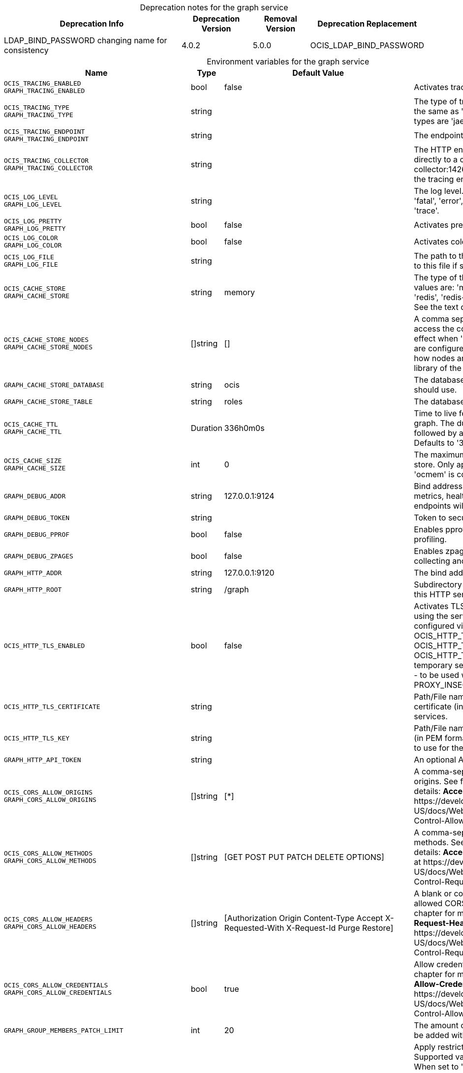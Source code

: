 // set the attribute to true or leave empty, true without any quotes.

:show-deprecation: true

ifeval::[{show-deprecation} == true]

[#deprecation-note-2023-11-06-00-05-04]
[caption=]
.Deprecation notes for the graph service
[width="100%",cols="~,~,~,~",options="header"]
|===
| Deprecation Info
| Deprecation Version
| Removal Version
| Deprecation Replacement

| LDAP_BIND_PASSWORD changing name for consistency
| 4.0.2
| 5.0.0
| OCIS_LDAP_BIND_PASSWORD
|===

endif::[]

[caption=]
.Environment variables for the graph service
[width="100%",cols="~,~,~,~",options="header"]
|===
| Name
| Type
| Default Value
| Description

a|`OCIS_TRACING_ENABLED` +
`GRAPH_TRACING_ENABLED` +

a| [subs=-attributes]
++bool ++
a| [subs=-attributes]
++false ++
a| [subs=-attributes]
Activates tracing.

a|`OCIS_TRACING_TYPE` +
`GRAPH_TRACING_TYPE` +

a| [subs=-attributes]
++string ++
a| [subs=-attributes]
++ ++
a| [subs=-attributes]
The type of tracing. Defaults to '', which is the same as 'jaeger'. Allowed tracing types are 'jaeger' and '' as of now.

a|`OCIS_TRACING_ENDPOINT` +
`GRAPH_TRACING_ENDPOINT` +

a| [subs=-attributes]
++string ++
a| [subs=-attributes]
++ ++
a| [subs=-attributes]
The endpoint of the tracing agent.

a|`OCIS_TRACING_COLLECTOR` +
`GRAPH_TRACING_COLLECTOR` +

a| [subs=-attributes]
++string ++
a| [subs=-attributes]
++ ++
a| [subs=-attributes]
The HTTP endpoint for sending spans directly to a collector, i.e. \http://jaeger-collector:14268/api/traces. Only used if the tracing endpoint is unset.

a|`OCIS_LOG_LEVEL` +
`GRAPH_LOG_LEVEL` +

a| [subs=-attributes]
++string ++
a| [subs=-attributes]
++ ++
a| [subs=-attributes]
The log level. Valid values are: 'panic', 'fatal', 'error', 'warn', 'info', 'debug', 'trace'.

a|`OCIS_LOG_PRETTY` +
`GRAPH_LOG_PRETTY` +

a| [subs=-attributes]
++bool ++
a| [subs=-attributes]
++false ++
a| [subs=-attributes]
Activates pretty log output.

a|`OCIS_LOG_COLOR` +
`GRAPH_LOG_COLOR` +

a| [subs=-attributes]
++bool ++
a| [subs=-attributes]
++false ++
a| [subs=-attributes]
Activates colorized log output.

a|`OCIS_LOG_FILE` +
`GRAPH_LOG_FILE` +

a| [subs=-attributes]
++string ++
a| [subs=-attributes]
++ ++
a| [subs=-attributes]
The path to the log file. Activates logging to this file if set.

a|`OCIS_CACHE_STORE` +
`GRAPH_CACHE_STORE` +

a| [subs=-attributes]
++string ++
a| [subs=-attributes]
++memory ++
a| [subs=-attributes]
The type of the cache store. Supported values are: 'memory', 'ocmem', 'etcd', 'redis', 'redis-sentinel', 'nats-js', 'noop'. See the text description for details.

a|`OCIS_CACHE_STORE_NODES` +
`GRAPH_CACHE_STORE_NODES` +

a| [subs=-attributes]
++[]string ++
a| [subs=-attributes]
++[] ++
a| [subs=-attributes]
A comma separated list of nodes to access the configured store. This has no effect when 'memory' or 'ocmem' stores are configured. Note that the behaviour how nodes are used is dependent on the library of the configured store.

a|`GRAPH_CACHE_STORE_DATABASE` +

a| [subs=-attributes]
++string ++
a| [subs=-attributes]
++ocis ++
a| [subs=-attributes]
The database name the configured store should use.

a|`GRAPH_CACHE_STORE_TABLE` +

a| [subs=-attributes]
++string ++
a| [subs=-attributes]
++roles ++
a| [subs=-attributes]
The database table the store should use.

a|`OCIS_CACHE_TTL` +
`GRAPH_CACHE_TTL` +

a| [subs=-attributes]
++Duration ++
a| [subs=-attributes]
++336h0m0s ++
a| [subs=-attributes]
Time to live for cache records in the graph. The duration can be set as number followed by a unit identifier like s, m or h. Defaults to '336h' (2 weeks).

a|`OCIS_CACHE_SIZE` +
`GRAPH_CACHE_SIZE` +

a| [subs=-attributes]
++int ++
a| [subs=-attributes]
++0 ++
a| [subs=-attributes]
The maximum quantity of items in the store. Only applies when store type 'ocmem' is configured. Defaults to 512.

a|`GRAPH_DEBUG_ADDR` +

a| [subs=-attributes]
++string ++
a| [subs=-attributes]
++127.0.0.1:9124 ++
a| [subs=-attributes]
Bind address of the debug server, where metrics, health, config and debug endpoints will be exposed.

a|`GRAPH_DEBUG_TOKEN` +

a| [subs=-attributes]
++string ++
a| [subs=-attributes]
++ ++
a| [subs=-attributes]
Token to secure the metrics endpoint.

a|`GRAPH_DEBUG_PPROF` +

a| [subs=-attributes]
++bool ++
a| [subs=-attributes]
++false ++
a| [subs=-attributes]
Enables pprof, which can be used for profiling.

a|`GRAPH_DEBUG_ZPAGES` +

a| [subs=-attributes]
++bool ++
a| [subs=-attributes]
++false ++
a| [subs=-attributes]
Enables zpages, which can be used for collecting and viewing in-memory traces.

a|`GRAPH_HTTP_ADDR` +

a| [subs=-attributes]
++string ++
a| [subs=-attributes]
++127.0.0.1:9120 ++
a| [subs=-attributes]
The bind address of the HTTP service.

a|`GRAPH_HTTP_ROOT` +

a| [subs=-attributes]
++string ++
a| [subs=-attributes]
++/graph ++
a| [subs=-attributes]
Subdirectory that serves as the root for this HTTP service.

a|`OCIS_HTTP_TLS_ENABLED` +

a| [subs=-attributes]
++bool ++
a| [subs=-attributes]
++false ++
a| [subs=-attributes]
Activates TLS for the http based services using the server certifcate and key configured via OCIS_HTTP_TLS_CERTIFICATE and OCIS_HTTP_TLS_KEY. If OCIS_HTTP_TLS_CERTIFICATE is not set a temporary server certificate is generated - to be used with PROXY_INSECURE_BACKEND=true.

a|`OCIS_HTTP_TLS_CERTIFICATE` +

a| [subs=-attributes]
++string ++
a| [subs=-attributes]
++ ++
a| [subs=-attributes]
Path/File name of the TLS server certificate (in PEM format) for the http services.

a|`OCIS_HTTP_TLS_KEY` +

a| [subs=-attributes]
++string ++
a| [subs=-attributes]
++ ++
a| [subs=-attributes]
Path/File name for the TLS certificate key (in PEM format) for the server certificate to use for the http services.

a|`GRAPH_HTTP_API_TOKEN` +

a| [subs=-attributes]
++string ++
a| [subs=-attributes]
++ ++
a| [subs=-attributes]
An optional API bearer token

a|`OCIS_CORS_ALLOW_ORIGINS` +
`GRAPH_CORS_ALLOW_ORIGINS` +

a| [subs=-attributes]
++[]string ++
a| [subs=-attributes]
++[*] ++
a| [subs=-attributes]
A comma-separated list of allowed CORS origins. See following chapter for more details: *Access-Control-Allow-Origin* at \https://developer.mozilla.org/en-US/docs/Web/HTTP/Headers/Access-Control-Allow-Origin

a|`OCIS_CORS_ALLOW_METHODS` +
`GRAPH_CORS_ALLOW_METHODS` +

a| [subs=-attributes]
++[]string ++
a| [subs=-attributes]
++[GET POST PUT PATCH DELETE OPTIONS] ++
a| [subs=-attributes]
A comma-separated list of allowed CORS methods. See following chapter for more details: *Access-Control-Request-Method* at \https://developer.mozilla.org/en-US/docs/Web/HTTP/Headers/Access-Control-Request-Method

a|`OCIS_CORS_ALLOW_HEADERS` +
`GRAPH_CORS_ALLOW_HEADERS` +

a| [subs=-attributes]
++[]string ++
a| [subs=-attributes]
++[Authorization Origin Content-Type Accept X-Requested-With X-Request-Id Purge Restore] ++
a| [subs=-attributes]
A blank or comma-separated list of allowed CORS headers. See following chapter for more details: *Access-Control-Request-Headers* at \https://developer.mozilla.org/en-US/docs/Web/HTTP/Headers/Access-Control-Request-Headers.

a|`OCIS_CORS_ALLOW_CREDENTIALS` +
`GRAPH_CORS_ALLOW_CREDENTIALS` +

a| [subs=-attributes]
++bool ++
a| [subs=-attributes]
++true ++
a| [subs=-attributes]
Allow credentials for CORS.See following chapter for more details: *Access-Control-Allow-Credentials* at \https://developer.mozilla.org/en-US/docs/Web/HTTP/Headers/Access-Control-Allow-Credentials.

a|`GRAPH_GROUP_MEMBERS_PATCH_LIMIT` +

a| [subs=-attributes]
++int ++
a| [subs=-attributes]
++20 ++
a| [subs=-attributes]
The amount of group members allowed to be added with a single patch request.

a|`GRAPH_USERNAME_MATCH` +

a| [subs=-attributes]
++string ++
a| [subs=-attributes]
++default ++
a| [subs=-attributes]
Apply restrictions to usernames. Supported values are 'default' and 'none'. When set to 'default', user names must not start with a number and are restricted to ASCII characters. When set to 'none', no restrictions are applied. The default value is 'default'.

a|`GRAPH_ASSIGN_DEFAULT_USER_ROLE` +

a| [subs=-attributes]
++bool ++
a| [subs=-attributes]
++true ++
a| [subs=-attributes]
Whether to assign newly created users the default role 'User'. Set this to 'false' if you want to assign roles manually, or if the role assignment should happen at first login. Set this to 'true' (the default) to assign the role 'User' when creating a new user.

a|`OCIS_REVA_GATEWAY` +

a| [subs=-attributes]
++string ++
a| [subs=-attributes]
++com.owncloud.api.gateway ++
a| [subs=-attributes]
The CS3 gateway endpoint.

a|`OCIS_GRPC_CLIENT_TLS_MODE` +

a| [subs=-attributes]
++string ++
a| [subs=-attributes]
++ ++
a| [subs=-attributes]
TLS mode for grpc connection to the go-micro based grpc services. Possible values are 'off', 'insecure' and 'on'. 'off': disables transport security for the clients. 'insecure' allows using transport security, but disables certificate verification (to be used with the autogenerated self-signed certificates). 'on' enables transport security, including server certificate verification.

a|`OCIS_GRPC_CLIENT_TLS_CACERT` +

a| [subs=-attributes]
++string ++
a| [subs=-attributes]
++ ++
a| [subs=-attributes]
Path/File name for the root CA certificate (in PEM format) used to validate TLS server certificates of the go-micro based grpc services.

a|`OCIS_JWT_SECRET` +
`GRAPH_JWT_SECRET` +

a| [subs=-attributes]
++string ++
a| [subs=-attributes]
++ ++
a| [subs=-attributes]
The secret to mint and validate jwt tokens.

a|`GRAPH_APPLICATION_ID` +

a| [subs=-attributes]
++string ++
a| [subs=-attributes]
++ ++
a| [subs=-attributes]
The ocis application ID shown in the graph. All app roles are tied to this ID.

a|`GRAPH_APPLICATION_DISPLAYNAME` +

a| [subs=-attributes]
++string ++
a| [subs=-attributes]
++ownCloud Infinite Scale ++
a| [subs=-attributes]
The oCIS application name

a|`OCIS_URL` +
`GRAPH_SPACES_WEBDAV_BASE` +

a| [subs=-attributes]
++string ++
a| [subs=-attributes]
++https://localhost:9200 ++
a| [subs=-attributes]
The public facing URL of WebDAV.

a|`GRAPH_SPACES_WEBDAV_PATH` +

a| [subs=-attributes]
++string ++
a| [subs=-attributes]
++/dav/spaces/ ++
a| [subs=-attributes]
The WebDAV subpath for spaces.

a|`GRAPH_SPACES_DEFAULT_QUOTA` +

a| [subs=-attributes]
++string ++
a| [subs=-attributes]
++1000000000 ++
a| [subs=-attributes]
The default quota in bytes.

a|`GRAPH_SPACES_EXTENDED_SPACE_PROPERTIES_CACHE_TTL` +

a| [subs=-attributes]
++int ++
a| [subs=-attributes]
++60000000000 ++
a| [subs=-attributes]
Max TTL in seconds for the spaces property cache.

a|`GRAPH_SPACES_USERS_CACHE_TTL` +

a| [subs=-attributes]
++int ++
a| [subs=-attributes]
++60000000000 ++
a| [subs=-attributes]
Max TTL in seconds for the spaces users cache.

a|`GRAPH_SPACES_GROUPS_CACHE_TTL` +

a| [subs=-attributes]
++int ++
a| [subs=-attributes]
++60000000000 ++
a| [subs=-attributes]
Max TTL in seconds for the spaces groups cache.

a|`GRAPH_IDENTITY_BACKEND` +

a| [subs=-attributes]
++string ++
a| [subs=-attributes]
++ldap ++
a| [subs=-attributes]
The user identity backend to use. Supported backend types are 'ldap' and 'cs3'.

a|`OCIS_LDAP_URI` +
`GRAPH_LDAP_URI` +

a| [subs=-attributes]
++string ++
a| [subs=-attributes]
++ldaps://localhost:9235 ++
a| [subs=-attributes]
URI of the LDAP Server to connect to. Supported URI schemes are 'ldaps://' and 'ldap://'

a|`OCIS_LDAP_CACERT` +
`GRAPH_LDAP_CACERT` +

a| [subs=-attributes]
++string ++
a| [subs=-attributes]
++~/.ocis/idm/ldap.crt ++
a| [subs=-attributes]
Path/File name for the root CA certificate (in PEM format) used to validate TLS server certificates of the LDAP service. If not defined, the root directory derives from $OCIS_BASE_DATA_PATH:/idm.

a|`OCIS_LDAP_INSECURE` +
`GRAPH_LDAP_INSECURE` +

a| [subs=-attributes]
++bool ++
a| [subs=-attributes]
++false ++
a| [subs=-attributes]
Disable TLS certificate validation for the LDAP connections. Do not set this in production environments.

a|`OCIS_LDAP_BIND_DN` +
`GRAPH_LDAP_BIND_DN` +

a| [subs=-attributes]
++string ++
a| [subs=-attributes]
++uid=libregraph,ou=sysusers,o=libregraph-idm ++
a| [subs=-attributes]
LDAP DN to use for simple bind authentication with the target LDAP server.

a|`OCIS_LDAP_BIND_PASSWORD` +
`LDAP_BIND_PASSWORD` +
`GRAPH_LDAP_BIND_PASSWORD` +
xref:deprecation-note-2023-11-06-00-05-04[Deprecation Note]
a| [subs=-attributes]
++string ++
a| [subs=-attributes]
++ ++
a| [subs=-attributes]
Password to use for authenticating the 'bind_dn'.

a|`GRAPH_LDAP_SERVER_UUID` +

a| [subs=-attributes]
++bool ++
a| [subs=-attributes]
++false ++
a| [subs=-attributes]
If set to true, rely on the LDAP Server to generate a unique ID for users and groups, like when using 'entryUUID' as the user ID attribute.

a|`GRAPH_LDAP_SERVER_USE_PASSWORD_MODIFY_EXOP` +

a| [subs=-attributes]
++bool ++
a| [subs=-attributes]
++true ++
a| [subs=-attributes]
Use the 'Password Modify Extended Operation' for updating user passwords.

a|`OCIS_LDAP_SERVER_WRITE_ENABLED` +
`GRAPH_LDAP_SERVER_WRITE_ENABLED` +

a| [subs=-attributes]
++bool ++
a| [subs=-attributes]
++true ++
a| [subs=-attributes]
Allow creating, modifying and deleting LDAP users via the GRAPH API. This can only be set to 'true' when keeping default settings for the LDAP user and group attribute types (the 'OCIS_LDAP_USER_SCHEMA_* and 'OCIS_LDAP_GROUP_SCHEMA_* variables).

a|`GRAPH_LDAP_REFINT_ENABLED` +

a| [subs=-attributes]
++bool ++
a| [subs=-attributes]
++false ++
a| [subs=-attributes]
Signals that the server has the refint plugin enabled, which makes some actions not needed.

a|`OCIS_LDAP_USER_BASE_DN` +
`GRAPH_LDAP_USER_BASE_DN` +

a| [subs=-attributes]
++string ++
a| [subs=-attributes]
++ou=users,o=libregraph-idm ++
a| [subs=-attributes]
Search base DN for looking up LDAP users.

a|`OCIS_LDAP_USER_SCOPE` +
`GRAPH_LDAP_USER_SCOPE` +

a| [subs=-attributes]
++string ++
a| [subs=-attributes]
++sub ++
a| [subs=-attributes]
LDAP search scope to use when looking up users. Supported scopes are 'base', 'one' and 'sub'.

a|`OCIS_LDAP_USER_FILTER` +
`GRAPH_LDAP_USER_FILTER` +

a| [subs=-attributes]
++string ++
a| [subs=-attributes]
++ ++
a| [subs=-attributes]
LDAP filter to add to the default filters for user search like '(objectclass=ownCloud)'.

a|`OCIS_LDAP_USER_OBJECTCLASS` +
`GRAPH_LDAP_USER_OBJECTCLASS` +

a| [subs=-attributes]
++string ++
a| [subs=-attributes]
++inetOrgPerson ++
a| [subs=-attributes]
The object class to use for users in the default user search filter ('inetOrgPerson').

a|`OCIS_LDAP_USER_SCHEMA_MAIL` +
`GRAPH_LDAP_USER_EMAIL_ATTRIBUTE` +

a| [subs=-attributes]
++string ++
a| [subs=-attributes]
++mail ++
a| [subs=-attributes]
LDAP Attribute to use for the email address of users.

a|`LDAP_USER_SCHEMA_DISPLAY_NAME` +
`GRAPH_LDAP_USER_DISPLAYNAME_ATTRIBUTE` +

a| [subs=-attributes]
++string ++
a| [subs=-attributes]
++displayName ++
a| [subs=-attributes]
LDAP Attribute to use for the displayname of users.

a|`OCIS_LDAP_USER_SCHEMA_USERNAME` +
`GRAPH_LDAP_USER_NAME_ATTRIBUTE` +

a| [subs=-attributes]
++string ++
a| [subs=-attributes]
++uid ++
a| [subs=-attributes]
LDAP Attribute to use for username of users.

a|`OCIS_LDAP_USER_SCHEMA_ID` +
`GRAPH_LDAP_USER_UID_ATTRIBUTE` +

a| [subs=-attributes]
++string ++
a| [subs=-attributes]
++owncloudUUID ++
a| [subs=-attributes]
LDAP Attribute to use as the unique ID for users. This should be a stable globally unique ID like a UUID.

a|`OCIS_LDAP_USER_SCHEMA_ID_IS_OCTETSTRING` +
`GRAPH_LDAP_USER_SCHEMA_ID_IS_OCTETSTRING` +

a| [subs=-attributes]
++bool ++
a| [subs=-attributes]
++false ++
a| [subs=-attributes]
Set this to true if the defined 'ID' attribute for users is of the 'OCTETSTRING' syntax. This is required when using the 'objectGUID' attribute of Active Directory for the user ID's.

a|`OCIS_LDAP_USER_SCHEMA_USER_TYPE` +
`GRAPH_LDAP_USER_TYPE_ATTRIBUTE` +

a| [subs=-attributes]
++string ++
a| [subs=-attributes]
++ownCloudUserType ++
a| [subs=-attributes]
LDAP Attribute to distinguish between 'Member' and 'Guest' users. Default is 'ownCloudUserType'.

a|`OCIS_LDAP_USER_ENABLED_ATTRIBUTE` +
`GRAPH_USER_ENABLED_ATTRIBUTE` +

a| [subs=-attributes]
++string ++
a| [subs=-attributes]
++ownCloudUserEnabled ++
a| [subs=-attributes]
LDAP Attribute to use as a flag telling if the user is enabled or disabled.

a|`OCIS_LDAP_DISABLE_USER_MECHANISM` +
`GRAPH_DISABLE_USER_MECHANISM` +

a| [subs=-attributes]
++string ++
a| [subs=-attributes]
++attribute ++
a| [subs=-attributes]
An option to control the behavior for disabling users. Supported options are 'none', 'attribute' and 'group'. If set to 'group', disabling a user via API will add the user to the configured group for disabled users, if set to 'attribute' this will be done in the ldap user entry, if set to 'none' the disable request is not processed. Default is 'attribute'.

a|`OCIS_LDAP_DISABLED_USERS_GROUP_DN` +
`GRAPH_DISABLED_USERS_GROUP_DN` +

a| [subs=-attributes]
++string ++
a| [subs=-attributes]
++cn=DisabledUsersGroup,ou=groups,o=libregraph-idm ++
a| [subs=-attributes]
The distinguished name of the group to which added users will be classified as disabled when 'disable_user_mechanism' is set to 'group'.

a|`OCIS_LDAP_GROUP_BASE_DN` +
`GRAPH_LDAP_GROUP_BASE_DN` +

a| [subs=-attributes]
++string ++
a| [subs=-attributes]
++ou=groups,o=libregraph-idm ++
a| [subs=-attributes]
Search base DN for looking up LDAP groups.

a|`GRAPH_LDAP_GROUP_CREATE_BASE_DN` +

a| [subs=-attributes]
++string ++
a| [subs=-attributes]
++ou=groups,o=libregraph-idm ++
a| [subs=-attributes]
Parent DN under which new groups are created. This DN needs to be subordinate to the 'GRAPH_LDAP_GROUP_BASE_DN'. This setting is only relevant when 'GRAPH_LDAP_SERVER_WRITE_ENABLED' is 'true'. It defaults to the value of 'GRAPH_LDAP_GROUP_BASE_DN'. All groups outside of this subtree are treated as readonly groups and cannot be updated.

a|`OCIS_LDAP_GROUP_SCOPE` +
`GRAPH_LDAP_GROUP_SEARCH_SCOPE` +

a| [subs=-attributes]
++string ++
a| [subs=-attributes]
++sub ++
a| [subs=-attributes]
LDAP search scope to use when looking up groups. Supported scopes are 'base', 'one' and 'sub'.

a|`OCIS_LDAP_GROUP_FILTER` +
`GRAPH_LDAP_GROUP_FILTER` +

a| [subs=-attributes]
++string ++
a| [subs=-attributes]
++ ++
a| [subs=-attributes]
LDAP filter to add to the default filters for group searches.

a|`OCIS_LDAP_GROUP_OBJECTCLASS` +
`GRAPH_LDAP_GROUP_OBJECTCLASS` +

a| [subs=-attributes]
++string ++
a| [subs=-attributes]
++groupOfNames ++
a| [subs=-attributes]
The object class to use for groups in the default group search filter ('groupOfNames').

a|`OCIS_LDAP_GROUP_SCHEMA_GROUPNAME` +
`GRAPH_LDAP_GROUP_NAME_ATTRIBUTE` +

a| [subs=-attributes]
++string ++
a| [subs=-attributes]
++cn ++
a| [subs=-attributes]
LDAP Attribute to use for the name of groups.

a|`OCIS_LDAP_GROUP_SCHEMA_MEMBER` +
`GRAPH_LDAP_GROUP_MEMBER_ATTRIBUTE` +

a| [subs=-attributes]
++string ++
a| [subs=-attributes]
++member ++
a| [subs=-attributes]
LDAP Attribute that is used for group members.

a|`OCIS_LDAP_GROUP_SCHEMA_ID` +
`GRAPH_LDAP_GROUP_ID_ATTRIBUTE` +

a| [subs=-attributes]
++string ++
a| [subs=-attributes]
++owncloudUUID ++
a| [subs=-attributes]
LDAP Attribute to use as the unique id for groups. This should be a stable globally unique ID like a UUID.

a|`OCIS_LDAP_GROUP_SCHEMA_ID_IS_OCTETSTRING` +
`GRAPH_LDAP_GROUP_SCHEMA_ID_IS_OCTETSTRING` +

a| [subs=-attributes]
++bool ++
a| [subs=-attributes]
++false ++
a| [subs=-attributes]
Set this to true if the defined 'ID' attribute for groups is of the 'OCTETSTRING' syntax. This is required when using the 'objectGUID' attribute of Active Directory for the group ID's.

a|`GRAPH_LDAP_EDUCATION_RESOURCES_ENABLED` +

a| [subs=-attributes]
++bool ++
a| [subs=-attributes]
++false ++
a| [subs=-attributes]
Enable LDAP support for managing education related resources.

a|`GRAPH_LDAP_SCHOOL_BASE_DN` +

a| [subs=-attributes]
++string ++
a| [subs=-attributes]
++ ++
a| [subs=-attributes]
Search base DN for looking up LDAP schools.

a|`GRAPH_LDAP_SCHOOL_SEARCH_SCOPE` +

a| [subs=-attributes]
++string ++
a| [subs=-attributes]
++ ++
a| [subs=-attributes]
LDAP search scope to use when looking up schools. Supported scopes are 'base', 'one' and 'sub'.

a|`GRAPH_LDAP_SCHOOL_FILTER` +

a| [subs=-attributes]
++string ++
a| [subs=-attributes]
++ ++
a| [subs=-attributes]
LDAP filter to add to the default filters for school searches.

a|`GRAPH_LDAP_SCHOOL_OBJECTCLASS` +

a| [subs=-attributes]
++string ++
a| [subs=-attributes]
++ ++
a| [subs=-attributes]
The object class to use for schools in the default school search filter.

a|`GRAPH_LDAP_SCHOOL_NAME_ATTRIBUTE` +

a| [subs=-attributes]
++string ++
a| [subs=-attributes]
++ ++
a| [subs=-attributes]
LDAP Attribute to use for the name of a school.

a|`GRAPH_LDAP_SCHOOL_NUMBER_ATTRIBUTE` +

a| [subs=-attributes]
++string ++
a| [subs=-attributes]
++ ++
a| [subs=-attributes]
LDAP Attribute to use for the number of a school.

a|`GRAPH_LDAP_SCHOOL_ID_ATTRIBUTE` +

a| [subs=-attributes]
++string ++
a| [subs=-attributes]
++ ++
a| [subs=-attributes]
LDAP Attribute to use as the unique id for schools. This should be a stable globally unique ID like a UUID.

a|`GRAPH_LDAP_SCHOOL_TERMINATION_MIN_GRACE_DAYS` +

a| [subs=-attributes]
++int ++
a| [subs=-attributes]
++0 ++
a| [subs=-attributes]
When setting a 'terminationDate' for a school, require the date to be at least this number of days in the future.

a|`OCIS_EVENTS_ENDPOINT` +
`GRAPH_EVENTS_ENDPOINT` +

a| [subs=-attributes]
++string ++
a| [subs=-attributes]
++127.0.0.1:9233 ++
a| [subs=-attributes]
The address of the event system. The event system is the message queuing service. It is used as message broker for the microservice architecture. Set to a empty string to disable emitting events.

a|`OCIS_EVENTS_CLUSTER` +
`GRAPH_EVENTS_CLUSTER` +

a| [subs=-attributes]
++string ++
a| [subs=-attributes]
++ocis-cluster ++
a| [subs=-attributes]
The clusterID of the event system. The event system is the message queuing service. It is used as message broker for the microservice architecture.

a|`OCIS_INSECURE` +
`GRAPH_EVENTS_TLS_INSECURE` +

a| [subs=-attributes]
++bool ++
a| [subs=-attributes]
++false ++
a| [subs=-attributes]
Whether to verify the server TLS certificates.

a|`OCIS_EVENTS_TLS_ROOT_CA_CERTIFICATE` +
`GRAPH_EVENTS_TLS_ROOT_CA_CERTIFICATE` +

a| [subs=-attributes]
++string ++
a| [subs=-attributes]
++ ++
a| [subs=-attributes]
The root CA certificate used to validate the server's TLS certificate. If provided GRAPH_EVENTS_TLS_INSECURE will be seen as false.

a|`OCIS_EVENTS_ENABLE_TLS` +
`GRAPH_EVENTS_ENABLE_TLS` +

a| [subs=-attributes]
++bool ++
a| [subs=-attributes]
++false ++
a| [subs=-attributes]
Enable TLS for the connection to the events broker. The events broker is the ocis service which receives and delivers events between the services..

a|`OCIS_MACHINE_AUTH_API_KEY` +
`USERLOG_MACHINE_AUTH_API_KEY` +

a| [subs=-attributes]
++string ++
a| [subs=-attributes]
++ ++
a| [subs=-attributes]
Machine auth API key used to validate internal requests necessary to access resources from other services.

a|`OCIS_KEYCLOAK_BASE_PATH` +
`GRAPH_KEYCLOAK_BASE_PATH` +

a| [subs=-attributes]
++string ++
a| [subs=-attributes]
++ ++
a| [subs=-attributes]
The URL to access keycloak.

a|`OCIS_KEYCLOAK_CLIENT_ID` +
`GRAPH_KEYCLOAK_CLIENT_ID` +

a| [subs=-attributes]
++string ++
a| [subs=-attributes]
++ ++
a| [subs=-attributes]
The client id to authenticate with keycloak.

a|`OCIS_KEYCLOAK_CLIENT_SECRET` +
`GRAPH_KEYCLOAK_CLIENT_SECRET` +

a| [subs=-attributes]
++string ++
a| [subs=-attributes]
++ ++
a| [subs=-attributes]
The client secret to use in authentication.

a|`OCIS_KEYCLOAK_CLIENT_REALM` +
`GRAPH_KEYCLOAK_CLIENT_REALM` +

a| [subs=-attributes]
++string ++
a| [subs=-attributes]
++ ++
a| [subs=-attributes]
The realm the client is defined in.

a|`OCIS_KEYCLOAK_USER_REALM` +
`GRAPH_KEYCLOAK_USER_REALM` +

a| [subs=-attributes]
++string ++
a| [subs=-attributes]
++ ++
a| [subs=-attributes]
The realm users are defined.

a|`OCIS_KEYCLOAK_INSECURE_SKIP_VERIFY` +
`GRAPH_KEYCLOAK_INSECURE_SKIP_VERIFY` +

a| [subs=-attributes]
++bool ++
a| [subs=-attributes]
++false ++
a| [subs=-attributes]
Disable TLS certificate validation for Keycloak connections. Do not set this in production environments.
|===

